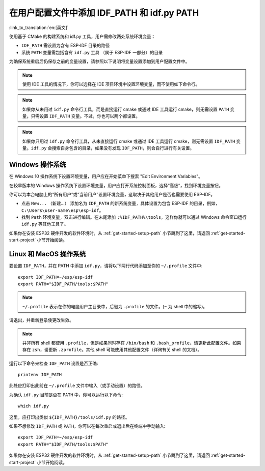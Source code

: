 在用户配置文件中添加 IDF_PATH 和 idf.py PATH
==========================================================================================================

:link_to_translation:`en:[英文]`

使用基于 CMake 的构建系统和 idf.py 工具，用户需修改两处系统环境变量：

- ``IDF_PATH`` 需设置为含有 ESP-IDF 目录的路径
- 系统 ``PATH`` 变量需包括含有 ``idf.py`` 工具 （属于 ESP-IDF 一部分）的目录

为确保系统重启后仍保存之前的变量设置，请参照以下说明将变量设置添加到用户配置文件中。

.. note:: 使用 IDE 工具的情况下，你可以选择在 IDE 项目环境中设置环境变量，而不使用如下命令行。

.. note:: 如果你从未用过 ``idf.py`` 命令行工具，而是直接运行 cmake 或通过 IDE 工具运行 cmake，则无需设置 ``PATH`` 变量，只需设置 ``IDF_PATH`` 变量。不过，你也可以两个都设置。

.. note:: 如果你只用过 ``idf.py`` 命令行工具，从未直接运行 cmake 或通过 IDE 工具运行 cmake，则无需设置 ``IDF_PATH`` 变量。``idf.py`` 会搜索自身包含的目录，如果没有发现 ``IDF_PATH``，则会自行进行有关设置。

.. _add-paths-to-profile-windows:

Windows 操作系统
-----------------------------------

在 Windows 10 操作系统下设置环境变量，用户应在开始菜单下搜索 "Edit Environment Variables"。

在较早版本的 Windows 操作系统下设置环境变量，用户应打开系统控制面板，选择“高级”，找到环境变量按钮。

你可以为本台电脑上的“所有用户”或“当前用户”设置环境变量，这取决于其他用户是否也需要使用 ESP-IDF。

- 点击 ``New...`` （新建...） 添加名为 ``IDF_PATH`` 的新系统变量，具体设置为包含 ESP-IDF 的目录，例如，``C:\Users\user-name\esp\esp-idf``。
- 找到 ``Path`` 环境变量，双击进行编辑。在末尾添加 ``;%IDF_PATH%\tools``，这样你就可以通过 Windows 命令窗口运行 ``idf.py`` 等其他工具了。

如果你在安装 ESP32 硬件开发的软件环境时，从 :ref:`get-started-setup-path` 小节跳到了这里，请返回 :ref:`get-started-start-project` 小节开始阅读。


.. _add-idf_path-to-profile-linux-macos:

Linux 和 MacOS 操作系统
------------------------------------

要设置 ``IDF_PATH``，并在 PATH 中添加 ``idf.py``，请将以下两行代码添加至你的 ``~/.profile`` 文件中::

    export IDF_PATH=~/esp/esp-idf
    export PATH="$IDF_PATH/tools:$PATH"

.. note::

   ``~/.profile`` 表示在你的电脑用户主目录中，后缀为 ``.profile`` 的文件。(``~`` 为 shell 中的缩写)。

请退出，并重新登录使更改生效。

.. note::

    并非所有 shell 都使用 ``.profile``，但是如果同时存在 ``/bin/bash`` 和 ``.bash_profile``，请更新此配置文件。如果存在 ``zsh``，请更新 ``.zprofile``。其他 shell 可能使用其他配置文件（详询有关 shell 的文档）。

运行以下命令来检查 ``IDF_PATH`` 设置是否正确::

    printenv IDF_PATH

此处应打印出此前在 ``~/.profile`` 文件中输入（或手动设置）的路径。

为确认 ``idf.py`` 目前是否在 ``PATH`` 中，你可以运行以下命令::

  which idf.py

这里，应打印出类似 ``${IDF_PATH}/tools/idf.py`` 的路径。

如果不想修改 ``IDF_PATH`` 或 ``PATH``，你可以在每次重启或退出后在终端中手动输入::

    export IDF_PATH=~/esp/esp-idf
    export PATH="$IDF_PATH/tools:$PATH"

如果你在安装 ESP32 硬件开发的软件环境时，从 :ref:`get-started-setup-path` 小节跳到了这里，请返回 :ref:`get-started-start-project` 小节开始阅读。

